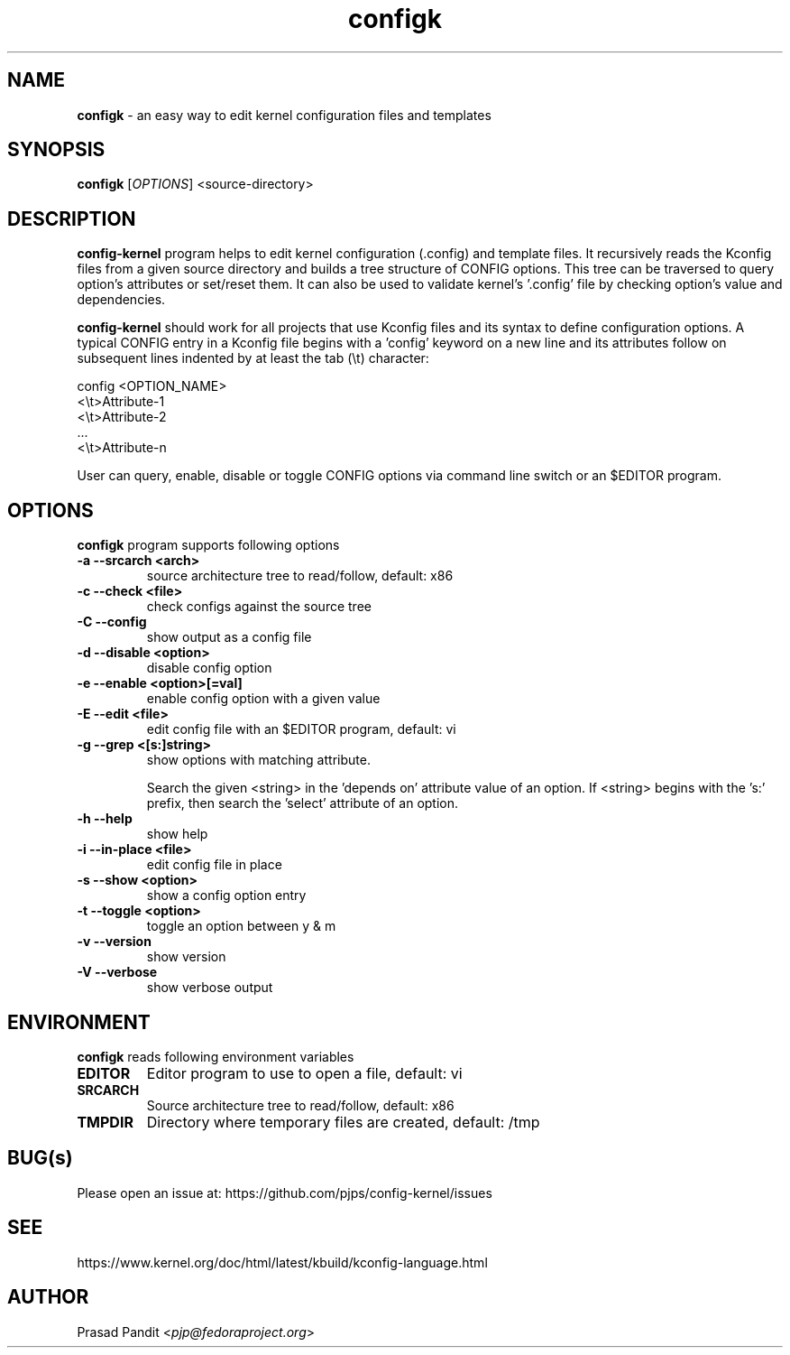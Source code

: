 \"
\" configk: an easy way to edit kernel configuration files and templates
\" Copyright (C) 2023-2024 Red Hat Inc.
\"
\" This program is free software; you can redistribute it and/or modify
\" it under the terms of the GNU General Public License as published by
\" the Free Software Foundation; either version 2 of the License, or
\" (at your option) any later version.
\"
\" This program is distributed in the hope that it will be useful,
\" but WITHOUT ANY WARRANTY; without even the implied warranty of
\" MERCHANTABILITY or FITNESS FOR A PARTICULAR PURPOSE.
\"
\" See COPYING file or <http://www.gnu.org/licenses/> for more details.
\"

\".ll 6i
\".nr LL 6i
.TH configk 1
.SH NAME
\fBconfigk\fR - an easy way to edit kernel configuration files and templates
.SH SYNOPSIS
.TP 5
\fBconfigk\fR [\fIOPTIONS\fR] <source-directory>
.SH DESCRIPTION
.PP
\fBconfig-kernel\fR program helps to edit kernel configuration (.config) and
template files. It recursively reads the Kconfig files from a given source
directory and builds a tree structure of CONFIG options. This tree can be
traversed to query option's attributes or set/reset them. It can also be
used to validate kernel's '.config' file by checking option's value and
dependencies.

\fBconfig-kernel\fR should work for all projects that use Kconfig files and
its syntax to define configuration options. A typical CONFIG entry in a
Kconfig file begins with a 'config' keyword on a new line and its attributes
follow on subsequent lines indented by at least the tab (\\t) character:

        config <OPTION_NAME>
        <\\t>Attribute-1
        <\\t>Attribute-2
          ...
        <\\t>Attribute-n

User can query, enable, disable or toggle CONFIG options via command line
switch or an $EDITOR program.

.SH OPTIONS
\fBconfigk\fR program supports following options
.TP
.B \-a \-\-srcarch <arch>
source architecture tree to read/follow, default: x86

.TP
.B \-c \-\-check <file>
check configs against the source tree

.TP
.B \-C \-\-config
show output as a config file

.TP
.B \-d \-\-disable <option>
disable config option

.TP
.B \-e \-\-enable <option>[=val]
enable config option with a given value

.TP
.B \-E \-\-edit <file>
edit config file with an $EDITOR program, default: vi

.TP
.B \-g \-\-grep <[s:]string>
show options with matching attribute.

Search the given <string> in the 'depends on' attribute value of an option.
If <string> begins with the 's:' prefix, then search the 'select' attribute
of an option.

.TP
.B \-h \-\-help
show help

.TP
.B \-i \-\-in\-place <file>
edit config file in place

.TP
.B \-s \-\-show <option>
show a config option entry

.TP
.B \-t \-\-toggle <option>
toggle an option between y & m

.TP
.B \-v \-\-version
show version

.TP
.B \-V \-\-verbose
show verbose output

.SH ENVIRONMENT
.PP
\fBconfigk\fR reads following environment variables

.TP
.B EDITOR
Editor program to use to open a file, default: vi

.TP
.B SRCARCH
Source architecture tree to read/follow, default: x86

.TP
.B TMPDIR
Directory where temporary files are created, default: /tmp

.SH BUG(s)
.PP
Please open an issue at: https://github.com/pjps/config-kernel/issues

.SH SEE
.PP
https://www.kernel.org/doc/html/latest/kbuild/kconfig-language.html

.SH AUTHOR
Prasad Pandit <\fIpjp@fedoraproject.org\fR>
